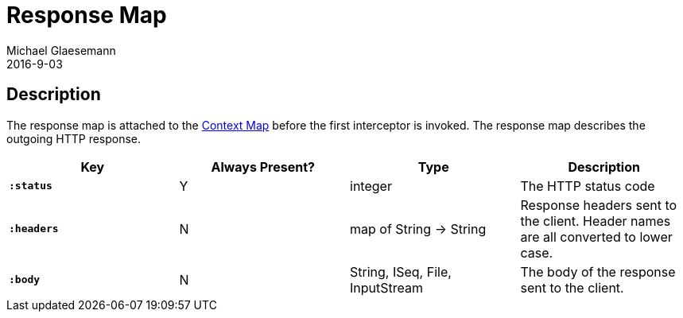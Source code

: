 = Response Map
Michael Glaesemann
2016-9-03
:jbake-type: page
:toc: macro
:icons: font
:section: reference

== Description

The response map is attached to the link:context-map[Context Map] before the
first interceptor is invoked. The response map describes the outgoing HTTP
response.

[cols="s,d,d,d", options="header", grid="rows"]
|===
| Key | Always Present? | Type | Description
| `:status`
| Y
| integer
| The HTTP status code

| `:headers`
| N
| map of String -> String
| Response headers sent to the client. Header names are all converted to lower case.

| `:body`
| N
| String, ISeq, File, InputStream
| The body of the response sent to the client.
